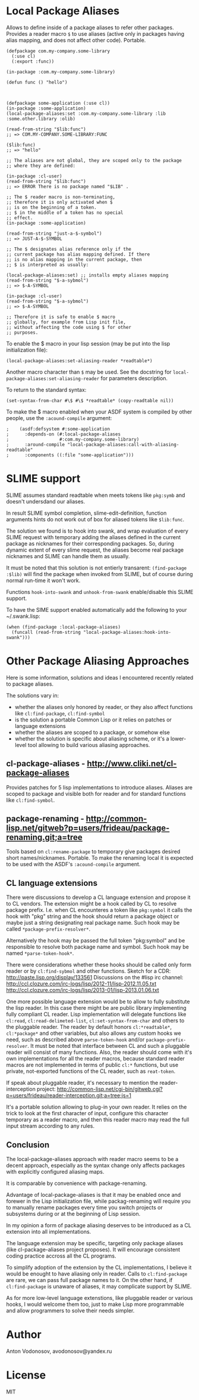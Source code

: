 * Local Package Aliases
  Allows to define inside of a package aliases to refer other packages.
  Provides a reader macro =$= to use aliases (active only in packages having
  alias mapping, and does not affect other code).
  Portable.
  
#+BEGIN_SRC common-lisp
  (defpackage com.my-company.some-library
    (:use cl)
    (:export :func))

  (in-package :com.my-company.some-library)

  (defun func () "hello")



  (defpackage some-application (:use cl))
  (in-package :some-application)
  (local-package-aliases:set :com.my-company.some-library :lib :some.other.library :olib)

  (read-from-string "$lib:func")
  ;; => COM.MY-COMPANY.SOME-LIBRARY:FUNC

  ($lib:func)
  ;; => "hello"

  ;; The aliases are not global, they are scoped only to the package
  ;; where they are defined:

  (in-package :cl-user)
  (read-from-string "$lib:func")
  ;; => ERROR There is no package named "$LIB" .

  ;; The $ reader macro is non-terminating,
  ;; therefore it is only activated when $
  ;; is on the beginning of a token.
  ;; $ in the middle of a token has no special
  ;; effect.
  (in-package :some-application)

  (read-from-string "just-a-$-symbol")
  ;; => JUST-A-$-SYMBOL

  ;; The $ designates alias reference only if the
  ;; current package has alias mapping defined. If there
  ;; is no alias mapping in the current package, then
  ;; $ is interpreted as usually:

  (local-package-aliases:set) ;; installs empty aliases mapping
  (read-from-string "$-a-sybmol")
  ;; => $-A-SYMBOL

  (in-package :cl-user)
  (read-from-string "$-a-sybmol")
  ;; => $-A-SYMBOL

  ;; Therefore it is safe to enable $ macro
  ;; globally, for example from Lisp init file,
  ;; without affecting the code using $ for other
  ;; purposes.
#+END_SRC

To enable the $ macro in your lisp session (may be put into
the lisp initialization file):
#+BEGIN_SRC common-lisp
  (local-package-aliases:set-aliasing-reader *readtable*)
#+END_SRC

Another macro character than =$= may be used. 
See the docstring for =local-package-aliases:set-aliasing-reader=
for parameters description.

To return to the standard syntax:
#+BEGIN_SRC common-lisp
  (set-syntax-from-char #\$ #\$ *readtable* (copy-readtable nil))
#+END_SRC

To make the $ macro enabled when your ASDF system
is compiled by other people, use the =:acound-compile= argument:

#+BEGIN_SRC common-lisp
;    (asdf:defsystem #:some-application
;      :depends-on (#:local-package-aliases
;                   #:com.my-company.some-library)
;      :around-compile "local-package-aliases:call-with-aliasing-readtable"
;      :components ((:file "some-application")))
#+END_SRC

* SLIME support
  SLIME assumes standard readtable when meets tokens like =pkg:symb=
  and doesn't undersdand our aliases.

  In result SLIME symbol completion, slime-edit-definition, function
  arguments hints do not work out of box for aliased tokens like =$lib:func=.

  The solution we found is to hook into swank, and wrap evaluation
  of every SLIME request with temporary adding the aliases defined
  in the current package as nicknames for their corresponding packages.
  So, during dynamic extent of every slime request, the aliases become
  real package nicknames and SLIME can handle them as usually.

  It must be noted that this solution is not entierly transarent:
  =(find-package :$lib)= will find the package when invoked
  from SLIME, but of course during normal run-time it won't work.

  Functions =hook-into-swank= and =unhook-from-swank= enable/disable
  this SLIME support.

  To have the SIME support enabled automatically add the following
  to your ~/.swank.lisp:
#+BEGIN_SRC common-lisp
  (when (find-package :local-package-aliases)
    (funcall (read-from-string "local-package-aliases:hook-into-swank")))
#+END_SRC

* Other Package Aliasing Approaches
  Here is some information, solutions and ideas I encountered recently
  related to package aliases.
  
  The solutions vary in:
  - whether the aliases only honored by reader, or they also
    affect functions like =cl:find-package=, =cl:find-symbol=
  - is the solution a portable Common Lisp or it relies on patches
    or language extensions
  - whether the aliases are scoped to a package, or somehow else
  - whether the solution is specific about aliasing scheme,
    or it's a lower-level tool allowing to build various
    aliasing approaches.

** cl-package-aliases - http://www.cliki.net/cl-package-aliases
   Provides patches for 5 lisp implementations to introduce
   aliases. Aliases are scoped to package and visible both
   for reader and for standard functions like =cl:find-symbol=.

** package-renaming - http://common-lisp.net/gitweb?p=users/frideau/package-renaming.git;a=tree
   Tools based on =cl:rename-package= to temporary give packages
   desired short names/nicknames. Portable. To make the renaming
   local it is expected to be used with the ASDF's =:acound-compile= argument.

** CL language extensions

   There were discussions to develop a CL language extension
   and propose it to CL vendors. The extension might be
   a hook called by CL to resolve package prefix. I.e. when
   CL encounteres a token like =pkg:symbol= it calls the hook
   with "pkg" string and the hook should return a package object
   or maybe just a string designating real package name.
   Such hook may be called =*package-prefix-resolver*=.

   Alternatively the hook may be passed the full token "pkg:symbol"
   and be responsible to resolve both package name and symbol.
   Such hook may be named =*parse-token-hook*=.

   There were considerations whether these hooks should be called only
   form reader or by =cl:find-sybmol= and other functions.
   Sketch for a CDR: http://paste.lisp.org/display/133561
   Discussions on the #lisp irc channel: 
   http://ccl.clozure.com/irc-logs/lisp/2012-11/lisp-2012.11.05.txt
   http://ccl.clozure.com/irc-logs/lisp/2013-01/lisp-2013.01.06.txt

   One more possible language extension would be to allow to
   fully substitute the lisp reader. In this case there might
   be are public library implementing fully compliant CL reader.
   Lisp implementation will delegate functions like =cl:read=,
   =cl:read-delimeted-list=, =cl:set-syntax-from-char=
   and others to the pluggable reader. The reader by default
   honors =cl:*readtable*=, =cl:*package*= and other variables,
   but also allows any custom hooks we need, such as described
   above =parse-token-hook= and/or =package-prefix-resolver=.
   It must be noted that interface between CL and such a pluggable
   reader will consist of many functions. Also, the reader should
   come with it's own implementations for all the reader macros,
   because standard reader macros are not implemented in terms
   of public =cl:*= functions, but use private, not-exported
   functions of the CL reader, such as =reat-token=.

   If speak about pluggable reader, it's necessary to mention
   the reader-interception project:
   http://common-lisp.net/cgi-bin/gitweb.cgi?p=users/frideau/reader-interception.git;a=tree;js=1
   
   It's a portable solution allowing to plug-in your own reader.
   It relies on the trick to look at the first character of input,
   configure this character temporary as a reader macro, and
   then this reader macro may read the full input stream according
   to any rules.

** Conclusion
   The local-package-aliases approach with reader macro seems
   to be a decent approach, especially as the syntax change
   only affects packages with explicitly configured aliasing
   maps.

   It is comparable by convenience with package-renaming.

   Advantage of local-package-aliases is that it may be enabled
   once and forewer in the Lisp initialization file, while
   packag-renaming will require you to manually rename packages
   every time you switch projects or subsystems during or at the beginning
   of Lisp session.
   
   In my opinion a form of package aliasing deserves to be
   introduced as a CL extension into all implementations.

   The language extension may be specific, targeting only package
   aliases (like cl-package-aliases project proposes).
   It will encourage consistent coding practice accross
   all the CL programs.

   To simplify adoption of the extension by the CL implementations,
   I believe it would be enought to have aliasing only in reader.
   Calls to =cl:find-package= are rare, we can pass
   full package names to it. On the other hand, if =cl:find-package=
   is unaware of aliases, it may complicate support by SLIME.

   As for more low-level language extenstions, like pluggable
   reader or various hooks, I would welcome them too,
   just to make Lisp more programmable and allow programmers
   to solve their needs simpler.
   
* Author
  Anton Vodonosov, avodonosov@yandex.ru
* License
  MIT
